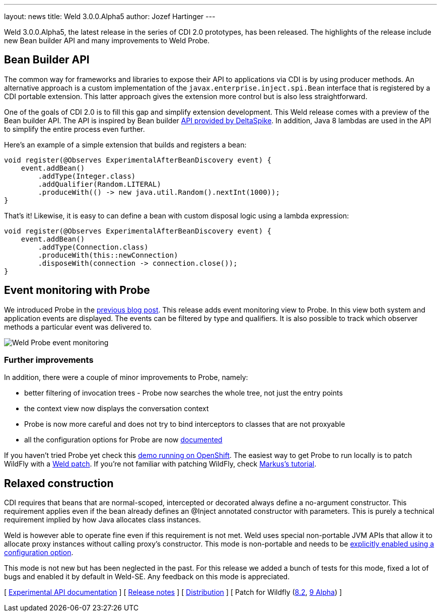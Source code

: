 ---
layout: news
title: Weld 3.0.0.Alpha5
author: Jozef Hartinger
---

Weld 3.0.0.Alpha5, the latest release in the series of CDI 2.0 prototypes, has been released.
The highlights of the release include new Bean builder API and many improvements to Weld Probe.

== Bean Builder API

The common way for frameworks and libraries to expose their API to applications via CDI is by using producer methods.
An alternative approach is a custom implementation of the `javax.enterprise.inject.spi.Bean` interface that is registered by a CDI portable extension.
This latter approach gives the extension more control but is also less straightforward.

One of the goals of CDI 2.0 is to fill this gap and simplify extension development.
This Weld release comes with a preview of the Bean builder API.
The API is inspired by Bean builder
link:http://deltaspike.apache.org/javadoc/1.2.1/org/apache/deltaspike/core/util/bean/BeanBuilder.html[API provided by DeltaSpike].
In addition, Java 8 lambdas are used in the API to simplify the entire process even further.

Here's an example of a simple extension that builds and registers a bean:

[source,java]
----
void register(@Observes ExperimentalAfterBeanDiscovery event) {
    event.addBean()
        .addType(Integer.class)
        .addQualifier(Random.LITERAL)
        .produceWith(() -> new java.util.Random().nextInt(1000));
}
----

That's it!
Likewise, it is easy to can define a bean with custom disposal logic using a lambda expression:

[source,java]
----
void register(@Observes ExperimentalAfterBeanDiscovery event) {
    event.addBean()
        .addType(Connection.class)
        .produceWith(this::newConnection)
        .disposeWith(connection -> connection.close());
}
----

== Event monitoring with Probe

We introduced Probe in the link:http://weld.cdi-spec.org/news/2015/02/05/weld-300Alpha4/[previous blog post].
This release adds event monitoring view to Probe.
In this view both system and application events are displayed.
The events can be filtered by type and qualifiers.
It is also possible to track which observer methods a particular event was delivered to.

image::blog/probe-events.png[Weld Probe event monitoring]

=== Further improvements

In addition, there were a couple of minor improvements to Probe, namely:

* better filtering of invocation trees - Probe now searches the whole tree, not just the entry points
* the context view now displays the conversation context
* Probe is now more careful and does not try to bind interceptors to classes that are not proxyable
* all the configuration options for Probe are now link:http://docs.jboss.org/weld/reference/3.0.0.Alpha5/en-US/html/configure.html#config-dev-mode[documented]

If you haven't tried Probe yet check this link:http://probe-weld.itos.redhat.com/weld-numberguess/weld-probe#/events[demo running on OpenShift].
The easiest way to get Probe to run locally is to patch WildFly with a link:http://sourceforge.net/projects/jboss/files/Weld/3.0.0.Alpha5[Weld patch].
If you're not familiar with patching WildFly, check link:http://blog.eisele.net/2015/02/playing-with-weld-probe-see-all-of-your.html[Markus's tutorial].

== Relaxed construction

CDI requires that beans that are normal-scoped, intercepted or decorated always define a no-argument constructor.
This requirement applies even if the bean already defines an @Inject annotated constructor with parameters.
This is purely a technical requirement implied by how Java allocates class instances.

Weld is however able to operate fine even if this requirement is not met.
Weld uses special non-portable JVM APIs that allow it to allocate proxy instances without calling proxy’s constructor.
This mode is non-portable and needs to be link:http://docs.jboss.org/weld/reference/3.0.0.Alpha5/en-US/html/configure.html#relaxedConstruction[explicitly enabled using a configuration option].

This mode is not new but has been neglected in the past.
For this release we added a bunch of tests for this mode, fixed a lot of bugs and enabled it by default in Weld-SE.
Any feedback on this mode is appreciated.

&#91; link:http://docs.jboss.org/weld/javadoc/3.0/weld-api/org/jboss/weld/experimental/package-frame.html[Experimental API documentation] &#93;
&#91; link:https://issues.jboss.org/secure/ReleaseNote.jspa?projectId=12310891&version=12326167[Release notes] &#93;
&#91; link:https://sourceforge.net/projects/jboss/files/Weld/3.0.0.Alpha5[Distribution] &#93;
&#91; Patch for Wildfly
(link:http://sourceforge.net/projects/jboss/files/Weld/3.0.0.Alpha5/wildfly-8.2.0.Final-weld-3.0.0.Alpha5-patch.zip/download[8.2],
link:http://sourceforge.net/projects/jboss/files/Weld/3.0.0.Alpha5/wildfly-9.0.0.Alpha1-weld-3.0.0.Alpha5-patch.zip/download[9 Alpha])
&#93;

